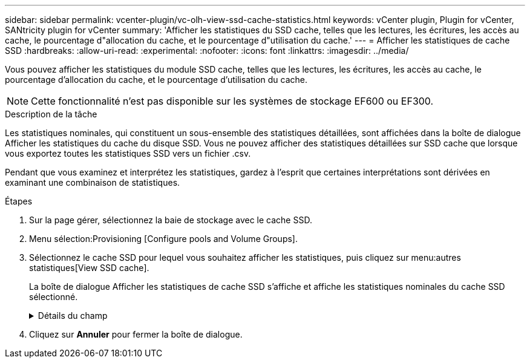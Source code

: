 ---
sidebar: sidebar 
permalink: vcenter-plugin/vc-olh-view-ssd-cache-statistics.html 
keywords: vCenter plugin, Plugin for vCenter, SANtricity plugin for vCenter 
summary: 'Afficher les statistiques du SSD cache, telles que les lectures, les écritures, les accès au cache, le pourcentage d"allocation du cache, et le pourcentage d"utilisation du cache.' 
---
= Afficher les statistiques de cache SSD
:hardbreaks:
:allow-uri-read: 
:experimental: 
:nofooter: 
:icons: font
:linkattrs: 
:imagesdir: ../media/


[role="lead"]
Vous pouvez afficher les statistiques du module SSD cache, telles que les lectures, les écritures, les accès au cache, le pourcentage d'allocation du cache, et le pourcentage d'utilisation du cache.


NOTE: Cette fonctionnalité n'est pas disponible sur les systèmes de stockage EF600 ou EF300.

.Description de la tâche
Les statistiques nominales, qui constituent un sous-ensemble des statistiques détaillées, sont affichées dans la boîte de dialogue Afficher les statistiques du cache du disque SSD. Vous ne pouvez afficher des statistiques détaillées sur SSD cache que lorsque vous exportez toutes les statistiques SSD vers un fichier .csv.

Pendant que vous examinez et interprétez les statistiques, gardez à l'esprit que certaines interprétations sont dérivées en examinant une combinaison de statistiques.

.Étapes
. Sur la page gérer, sélectionnez la baie de stockage avec le cache SSD.
. Menu sélection:Provisioning [Configure pools and Volume Groups].
. Sélectionnez le cache SSD pour lequel vous souhaitez afficher les statistiques, puis cliquez sur menu:autres statistiques[View SSD cache].
+
La boîte de dialogue Afficher les statistiques de cache SSD s'affiche et affiche les statistiques nominales du cache SSD sélectionné.

+
.Détails du champ
[%collapsible]
====
[cols="25h,~"]
|===
| Réglage | Description 


| En lecture | Affiche le nombre total de lectures d'hôte à partir des volumes SSD cache activés. Plus le rapport entre les lectures et les écritures est élevé, meilleur est le fonctionnement du cache. 


| Écritures | Nombre total d'écritures sur l'hôte pour les volumes SSD cache. Plus le rapport entre les lectures et les écritures est élevé, meilleur est le fonctionnement du cache. 


| Accès au cache | Affiche le nombre d'accès au cache. 


| Taux d'accès au cache % | Affiche le pourcentage d'accès au cache. Ce nombre est dérivé de cache Hits/(lectures + écritures). Le pourcentage de réussite dans le cache doit être supérieur à 50 % pour une opération SSD cache efficace. 


| % D'allocation du cache | Affiche le pourcentage de stockage SSD cache alloué, exprimé en pourcentage du stockage SSD cache disponible pour ce contrôleur et dérivé des octets alloués/octets disponibles. 


| Taux d'utilisation du cache | Affiche le pourcentage de stockage SSD cache contenant les données des volumes activés, exprimé en pourcentage de stockage SSD cache alloué. Ce montant représente l'utilisation ou la densité de la mémoire SSD cache. Dérivé des octets alloués/octets disponibles. 


| Tout exporter | Exporte toutes les statistiques de cache SSD vers un format CSV. Le fichier exporté contient toutes les statistiques disponibles pour la mémoire SSD cache (nominale et détaillée). 
|===
====
. Cliquez sur *Annuler* pour fermer la boîte de dialogue.

